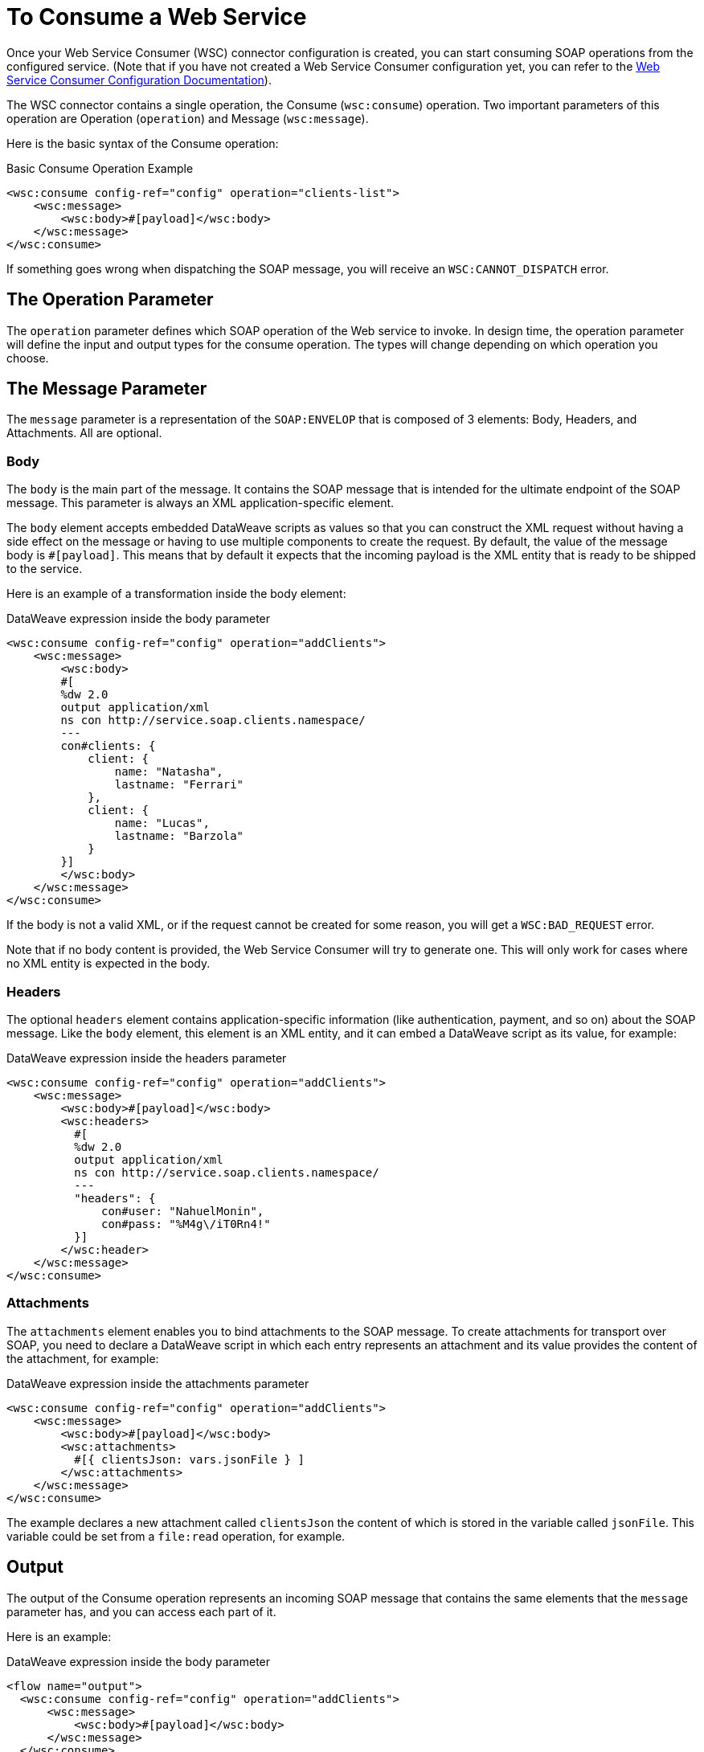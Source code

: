 = To Consume a Web Service
:keywords: core, connector, web service consumer, WSS, service, consumer, wsdl, soap

Once your Web Service Consumer (WSC) connector configuration is created, you can start consuming SOAP operations from the configured service. (Note that if you have not created a Web Service Consumer configuration yet, you can refer to the link:web-service-consumer-configure[Web Service Consumer Configuration Documentation]).

The WSC connector contains a single operation, the Consume (`wsc:consume`) operation. Two important parameters of this operation are Operation (`operation`) and Message (`wsc:message`).

Here is the basic syntax of the Consume operation:

.Basic Consume Operation Example
[source,xml,linenums]
----
<wsc:consume config-ref="config" operation="clients-list">
    <wsc:message>
        <wsc:body>#[payload]</wsc:body>
    </wsc:message>
</wsc:consume>
----

If something goes wrong when dispatching the SOAP message, you will receive an `WSC:CANNOT_DISPATCH` error.

== The Operation Parameter

The `operation` parameter defines which SOAP operation of the Web service to invoke. In design time, the operation parameter will define the input and output types for the consume operation. The types will change depending on which operation you choose.

==  The Message Parameter

The `message` parameter is a representation of the `SOAP:ENVELOP` that
is composed of 3 elements: Body, Headers, and Attachments. All are optional.

=== Body

The `body` is the main part of the message. It contains the SOAP message that is intended for the ultimate endpoint of the SOAP message. This parameter is always an XML application-specific
element.

The `body` element accepts embedded DataWeave scripts as values so that you can construct the XML request without having a side effect on the message or having to use multiple components to create the request. By default, the value of the message body is `#[payload]`. This means that by default it expects that the incoming payload is the XML entity that is ready to be shipped to the service.

Here is an example of a transformation inside the body element:

.DataWeave expression inside the body parameter
[source,xml,linenums]
----
<wsc:consume config-ref="config" operation="addClients">
    <wsc:message>
        <wsc:body>
        #[
        %dw 2.0
        output application/xml
        ns con http://service.soap.clients.namespace/
        ---
        con#clients: {
            client: {
                name: "Natasha",
                lastname: "Ferrari"
            },
            client: {
                name: "Lucas",
                lastname: "Barzola"
            }
        }]
        </wsc:body>
    </wsc:message>
</wsc:consume>
----

If the body is not a valid XML, or if the request cannot be created for some reason, you will get a `WSC:BAD_REQUEST` error.

Note that if no body content is provided, the Web Service Consumer will try to generate one. This will only work for cases where no XML entity is expected in the body.

=== Headers

The optional `headers` element contains application-specific information (like authentication, payment, and so on) about the SOAP message. Like the `body` element, this element is an XML entity, and it can embed a DataWeave script as its value, for example:

.DataWeave expression inside the headers parameter
[source,xml,linenums]
----
<wsc:consume config-ref="config" operation="addClients">
    <wsc:message>
        <wsc:body>#[payload]</wsc:body>
        <wsc:headers>
          #[
          %dw 2.0
          output application/xml
          ns con http://service.soap.clients.namespace/
          ---
          "headers": {
              con#user: "NahuelMonin",
              con#pass: "%M4g\/iT0Rn4!"
          }]
        </wsc:header>
    </wsc:message>
</wsc:consume>
----

=== Attachments

The `attachments` element enables you to bind attachments to the SOAP message. To create attachments for transport over SOAP, you need to declare a DataWeave script in which each entry represents an attachment and its value provides the content of the attachment, for example:

.DataWeave expression inside the attachments parameter
[source,xml,linenums]
----
<wsc:consume config-ref="config" operation="addClients">
    <wsc:message>
        <wsc:body>#[payload]</wsc:body>
        <wsc:attachments>
          #[{ clientsJson: vars.jsonFile } ]
        </wsc:attachments>
    </wsc:message>
</wsc:consume>
----

The example declares a new attachment called `clientsJson` the content of which is stored in the variable called `jsonFile`. This variable could be set from a `file:read` operation, for example.

== Output

The output of the Consume operation represents an incoming SOAP message that contains the same elements that the `message` parameter has, and you can access each part of it.

Here is an example:

.DataWeave expression inside the body parameter
[source,xml,linenums]
----
<flow name="output">
  <wsc:consume config-ref="config" operation="addClients">
      <wsc:message>
          <wsc:body>#[payload]</wsc:body>
      </wsc:message>
  </wsc:consume>
  <set-variable name="soap.body" value="#[payload.body]">
  <set-variable name="soap.auth.header" value="#[payload.headers.auth]">
  <set-variable name="soap.attachment.json" value="#[payload.attachments.json]">
</flow>
----

The example stores the content of the body in a new variable called `soap.body`. It stores a header called `auth` in a `soap.auth.header` variable, and it stores the content of an attachment called `json` in a variable called `soap.attachment.json`

== Attributes

When consuming a Web service operation, you might be interested not only in response content but also in metadata of the underlying transport used to dispatch the messages. For example, when you use
HTTP, attributes carry HTTP headers that are bound to the HTTP request (`content-length`, `status`, and so on).

The Web Service Consumer uses the Mule Message Attributes to access this information.


== See Also

* link:web-service-consumer-reference[Web Service Consumer Technical Reference]
* link:web-service-consumer-configure[To Configure the WSC]
